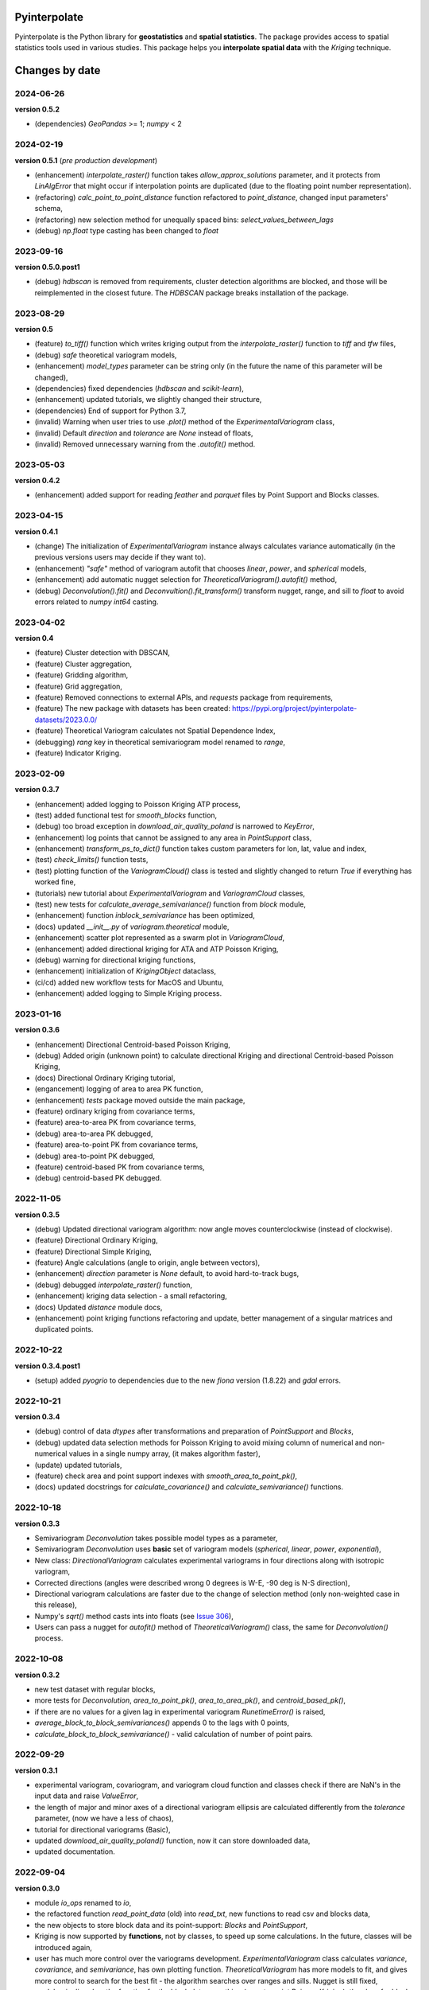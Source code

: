 Pyinterpolate
=============

Pyinterpolate is the Python library for **geostatistics** and **spatial statistics**. The package provides access to spatial statistics tools used in various studies. This package helps you **interpolate spatial data** with the *Kriging* technique.

Changes by date
===============

2024-06-26
----------
**version 0.5.2**

* (dependencies) `GeoPandas` >= 1; `numpy` < 2

2024-02-19
----------

**version 0.5.1** (*pre production development*)

* (enhancement) `interpolate_raster()` function takes `allow_approx_solutions` parameter, and it protects from `LinAlgError` that might occur if interpolation points are duplicated (due to the floating point number representation).
* (refactoring) `calc_point_to_point_distance` function refactored to `point_distance`, changed input parameters' schema,
* (refactoring) new selection method for unequally spaced bins: `select_values_between_lags`
* (debug) `np.float` type casting has been changed to `float`

2023-09-16
----------

**version 0.5.0.post1**

* (debug) `hdbscan` is removed from requirements, cluster detection algorithms are blocked, and those will be reimplemented in the closest future. The `HDBSCAN` package breaks installation of the package.

2023-08-29
----------

**version 0.5**

* (feature) `to_tiff()` function which writes kriging output from the `interpolate_raster()` function to `tiff` and `tfw` files,
* (debug) `safe` theoretical variogram models,
* (enhancement) `model_types` parameter can be string only (in the future the name of this parameter will be changed),
* (dependencies) fixed dependencies (`hdbscan` and `scikit-learn`),
* (enhancement) updated tutorials, we slightly changed their structure,
* (dependencies) End of support for Python 3.7,
* (invalid) Warning when user tries to use `.plot()` method of the `ExperimentalVariogram` class,
* (invalid) Default `direction` and `tolerance` are `None` instead of floats,
* (invalid) Removed unnecessary warning from the `.autofit()` method.

2023-05-03
----------

**version 0.4.2**

* (enhancement) added support for reading `feather` and `parquet` files by Point Support and Blocks classes.

2023-04-15
----------

**version 0.4.1**

* (change) The initialization of `ExperimentalVariogram` instance always calculates variance automatically (in the previous versions users may decide if they want to).
* (enhancement) `"safe"` method of variogram autofit that chooses *linear*, *power*, and *spherical* models,
* (enhancement) add automatic nugget selection for `TheoreticalVariogram().autofit()` method,
* (debug) `Deconvolution().fit()` and `Deconvultion().fit_transform()` transform nugget, range, and sill to `float` to avoid errors related to `numpy` `int64` casting.

2023-04-02
----------

**version 0.4**

* (feature) Cluster detection with DBSCAN,
* (feature) Cluster aggregation,
* (feature) Gridding algorithm,
* (feature) Grid aggregation,
* (feature) Removed connections to external APIs, and `requests` package from requirements,
* (feature) The new package with datasets has been created: https://pypi.org/project/pyinterpolate-datasets/2023.0.0/
* (feature) Theoretical Variogram calculates not Spatial Dependence Index,
* (debugging) `rang` key in theoretical semivariogram model renamed to `range`,
* (feature) Indicator Kriging.

2023-02-09
----------

**version 0.3.7**

* (enhancement) added logging to Poisson Kriging ATP process,
* (test) added functional test for `smooth_blocks` function,
* (debug) too broad exception in `download_air_quality_poland` is narrowed to `KeyError`,
* (enhancement) log points that cannot be assigned to any area in `PointSupport` class,
* (enhancement) `transform_ps_to_dict()` function takes custom parameters for lon, lat, value and index,
* (test) `check_limits()` function tests,
* (test) plotting function of the `VariogramCloud()` class is tested and slightly changed to return `True` if everything has worked fine,
* (tutorials) new tutorial about `ExperimentalVariogram` and `VariogramCloud` classes,
* (test) new tests for `calculate_average_semivariance()` function from `block` module,
* (enhancement) function `inblock_semivariance` has been optimized,
* (docs) updated `__init__.py` of `variogram.theoretical` module,
* (enhancement) scatter plot represented as a swarm plot in `VariogramCloud`,
* (enhancement) added directional kriging for ATA and ATP Poisson Kriging,
* (debug) warning for directional kriging functions,
* (enhancement) initialization of `KrigingObject` dataclass,
* (ci/cd) added new workflow tests for MacOS and Ubuntu,
* (enhancement) added logging to Simple Kriging process.


2023-01-16
----------

**version 0.3.6**

* (enhancement) Directional Centroid-based Poisson Kriging,
* (debug) Added origin (unknown point) to calculate directional Kriging and directional Centroid-based Poisson Kriging,
* (docs) Directional Ordinary Kriging tutorial,
* (engancement) logging of area to area PK function,
* (enhancement) `tests` package moved outside the main package,
* (feature) ordinary kriging from covariance terms,
* (feature) area-to-area PK from covariance terms,
* (debug) area-to-area PK debugged,
* (feature) area-to-point PK from covariance terms,
* (debug) area-to-point PK debugged,
* (feature) centroid-based PK from covariance terms,
* (debug) centroid-based PK debugged.


2022-11-05
----------

**version 0.3.5**

* (debug) Updated directional variogram algorithm: now angle moves counterclockwise (instead of clockwise).
* (feature) Directional Ordinary Kriging,
* (feature) Directional Simple Kriging,
* (feature) Angle calculations (angle to origin, angle between vectors),
* (enhancement) `direction` parameter is `None` default, to avoid hard-to-track bugs,
* (debug) debugged `interpolate_raster()` function,
* (enhancement) kriging data selection - a small refactoring,
* (docs) Updated `distance` module docs,
* (enhancement) point kriging functions refactoring and update, better management of a singular matrices and duplicated points.


2022-10-22
----------

**version 0.3.4.post1**

* (setup) added `pyogrio` to dependencies due to the new `fiona` version (1.8.22) and `gdal` errors.

2022-10-21
----------

**version 0.3.4**

* (debug) control of data *dtypes* after transformations and preparation of `PointSupport` and `Blocks`,
* (debug) updated data selection methods for Poisson Kriging to avoid mixing column of numerical and non-numerical values in a single numpy array, (it makes algorithm faster),
* (update) updated tutorials,
* (feature) check area and point support indexes with `smooth_area_to_point_pk()`,
* (docs) updated docstrings for `calculate_covariance()` and `calculate_semivariance()` functions.


2022-10-18
----------

**version 0.3.3**

* Semivariogram `Deconvolution` takes possible model types as a parameter,
* Semivariogram `Deconvolution` uses **basic** set of variogram models (*spherical*, *linear*, *power*, *exponential*),
* New class: `DirectionalVariogram` calculates experimental variograms in four directions along with isotropic variogram,
* Corrected directions (angles were described wrong 0 degrees is W-E, -90 deg is N-S direction),
* Directional variogram calculations are faster due to the change of selection method (only non-weighted case in this release),
* Numpy's `sqrt()` method casts ints into floats (see `Issue 306 <https://github.com/DataverseLabs/pyinterpolate/issues/306>`_),
* Users can pass a nugget for `autofit()` method of `TheoreticalVariogram()` class, the same for `Deconvolution()` process.

2022-10-08
----------

**version 0.3.2**

* new test dataset with regular blocks,
* more tests for `Deconvolution`, `area_to_point_pk()`, `area_to_area_pk()`, and `centroid_based_pk()`,
* if there are no values for a given lag in experimental variogram `RunetimeError()` is raised,
* `average_block_to_block_semivariances()` appends 0 to the lags with 0 points,
* `calculate_block_to_block_semivariance()` - valid calculation of number of point pairs.


2022-09-29
----------

**version 0.3.1**

* experimental variogram, covariogram, and variogram cloud function and classes check if there are NaN's in the input data and raise `ValueError`,
* the length of major and minor axes of a directional variogram ellipsis are calculated differently from the `tolerance` parameter, (now we have a less of chaos),
* tutorial for directional variograms (Basic),
* updated `download_air_quality_poland()` function, now it can store downloaded data,
* updated documentation.

2022-09-04
----------

**version 0.3.0**

* module `io_ops` renamed to `io`,
* the refactored function `read_point_data` (old) into `read_txt`, new functions to read csv and blocks data,
* the new objects to store block data and its point-support: `Blocks` and `PointSupport`,
* Kriging is now supported by **functions**, not by classes, to speed up some calculations. In the future, classes will be introduced again,
* user has much more control over the variograms development. `ExperimentalVariogram` class calculates *variance*, *covariance*, and *semivariance*, has own plotting function. `TheoreticalVariogram` has more models to fit, and gives more control to search for the best fit - the algorithm searches over ranges and sills. Nugget is still fixed,
* module `pipelines` has the function for the block data smoothing (area-to-point Poisson Kriging), the class for block data filtering (area-to-area Poisson Kriging), the kriging comparison class, and method to download sample air pollution data,
* there are many small changes and API transformations... The package is faster and more stable,
* it works with Python 3.7, 3.8, 3.9, and 3.10,
* Ordinary and Simple Kriging of large datasets may be performed in parallel,
* the package has a few warnings and raises custom errors,
* `setup.py` is removed, now package installs from `setup.cfg`,
* data structures are more complex, but they allow user to be more flexible with an input.


2021-12-31
----------

**version 0.2.5**

* neighbors selection (lags counting) has been changed,
* `TheoreticalSemivariogram` searches for optimal sill in a grid search algorithm,
* corrected error in `Krige` class; now calculation of error variance is correct.

2021-12-11
----------

**version 0.2.4**

* `self.points_values` chenged to `self.points_array` in `TheoreticalSemivariogram` class,
* `NaN` values are tested and checked in `calc_semivariance_from_pt_cloud()` function,
* new semivariogram models included in the package: **cubic**, **circular**, **power**,
* corrected calculation of the closest neighbors for kriging interpolation,
* changed `prepare_kriging_data()` function,
* the new optional parameter `check_coordinates` (**bool**) of `calc_point_to_point_distance()` function to control the coordinates uniqueness tests. This test is very resource-consuming and should be avoided in a normal work and it should be performed before data injection into the modeling pipeline.
* the new `dev/profiling/` directory to test and profile parts of a code.

2021-08-23
----------

**version 0.2.3.post1**

* the outliers removal function: you can choose side for outlier detection and remove. Default is top, available are: both, top, down,
* the outliers removal function: changed algorithm,
* new tutorial about outliers and their influence on the final model.

2021-05-13
----------

**version 0.2.3**

* more parameters to store (and access) in TheoreticalSemivariogram class,
* error weighting against the linear regression model (ax + b),
* global mean for Simple Kriging as a required parameter,
* tqdm progress bar to `RegularizedSemivariogram.transform()` and `interpolate_raster()` functions,
* refactored Semivariogram Regularization: ranges are controlled by algorithm, not an user,
* added pull request template,
* added issues templates,
* bug in spherical semivariogram model,
* experimental variogram as points (not a solid line),
* inverse distance weighting function: algorithm, tests, documentation and new tutorial,
* changed output names of regularized data (`ArealKriging.regularize_data`) from **estimated value** to **reg.est** and from **estimated prediction error** to **reg.err**,
* error related to the id column as a string removed,
* TheoreticalSemivariogram `params` attribute changed to `nugget`, `sill` and `range` attributes.

2021-03-10
----------

**version 0.2.2.post2**

* directional semivariograms methods, docs and tests added,
* check if points are within elliptical area around point of interest method, docs and tests added,
* broken dependency in `README.md` corrected.

2021-03-02
----------

**version 0.2.2.post1**

* variogram point cloud methods, tutorials, docs and tests added,
* updated tutorials and baseline datasets to show examples with spatial correlation,
* updated `README.md`: contribution, example, sample image,
* data is tested against duplicates (points with the same coordinates),
* removed bug in `interpolate_raster()` method.
